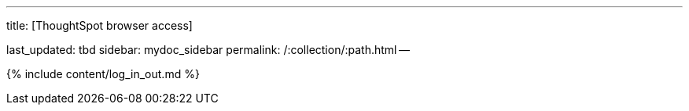 '''

title: [ThoughtSpot browser access]

last_updated: tbd sidebar: mydoc_sidebar permalink: /:collection/:path.html --

{% include content/log_in_out.md %}
